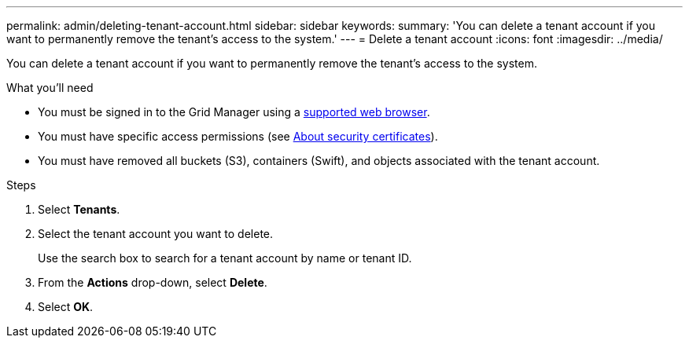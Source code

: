 ---
permalink: admin/deleting-tenant-account.html
sidebar: sidebar
keywords: 
summary: 'You can delete a tenant account if you want to permanently remove the tenant’s access to the system.'
---
= Delete a tenant account
:icons: font
:imagesdir: ../media/

[.lead]
You can delete a tenant account if you want to permanently remove the tenant's access to the system.

.What you'll need

* You must be signed in to the Grid Manager using a xref:../admin/web-browser-requirements.adoc[supported web browser].
* You must have specific access permissions (see xref:using-storagegrid-security-certificates.adoc[About security certificates]).
* You must have removed all buckets (S3), containers (Swift), and objects associated with the tenant account.

.Steps

. Select *Tenants*.
. Select the tenant account you want to delete.
+
Use the search box to search for a tenant account by name or tenant ID.

. From the *Actions* drop-down, select *Delete*.
. Select *OK*.
